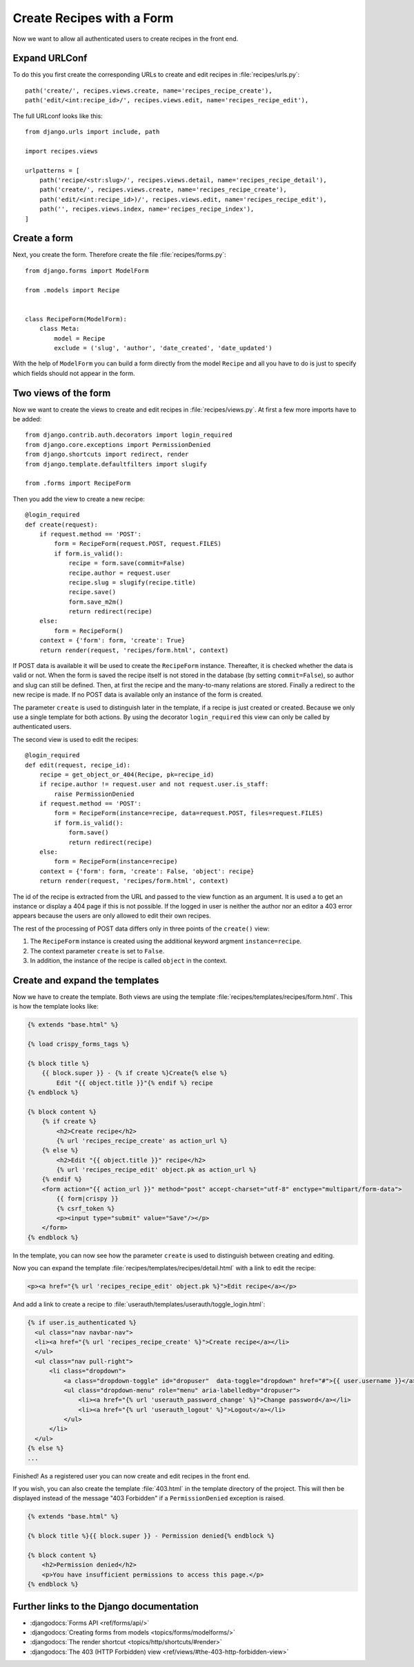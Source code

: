 **************************
Create Recipes with a Form
**************************

Now we want to allow all authenticated users to create recipes in the front end.

Expand URLConf
==============

To do this you first create the corresponding URLs to create and edit recipes
in :file:`recipes/urls.py`:

::

    path('create/', recipes.views.create, name='recipes_recipe_create'),
    path('edit/<int:recipe_id>/', recipes.views.edit, name='recipes_recipe_edit'),

The full URLconf looks like this:

::

    from django.urls import include, path

    import recipes.views

    urlpatterns = [
        path('recipe/<str:slug>/', recipes.views.detail, name='recipes_recipe_detail'),
        path('create/', recipes.views.create, name='recipes_recipe_create'),
        path('edit/<int:recipe_id>)/', recipes.views.edit, name='recipes_recipe_edit'),
        path('', recipes.views.index, name='recipes_recipe_index'),
    ]

Create a form
=============

Next, you create the form. Therefore create the file :file:`recipes/forms.py`:

::

    from django.forms import ModelForm

    from .models import Recipe


    class RecipeForm(ModelForm):
        class Meta:
            model = Recipe
            exclude = ('slug', 'author', 'date_created', 'date_updated')

With the help of ``ModelForm`` you can build a form directly from the model
``Recipe`` and all you have to do is just to specify which fields should not
appear in the form.

Two views of the form
=====================

Now we want to create the views to create and edit recipes in
:file:`recipes/views.py`. At first a few more imports have to be added:

::

    from django.contrib.auth.decorators import login_required
    from django.core.exceptions import PermissionDenied
    from django.shortcuts import redirect, render
    from django.template.defaultfilters import slugify

    from .forms import RecipeForm

Then you add the view to create a new recipe:

::

    @login_required
    def create(request):
        if request.method == 'POST':
            form = RecipeForm(request.POST, request.FILES)
            if form.is_valid():
                recipe = form.save(commit=False)
                recipe.author = request.user
                recipe.slug = slugify(recipe.title)
                recipe.save()
                form.save_m2m()
                return redirect(recipe)
        else:
            form = RecipeForm()
        context = {'form': form, 'create': True}
        return render(request, 'recipes/form.html', context)

If POST data is available it will be used to create the ``RecipeForm``
instance. Thereafter, it is checked whether the data is valid or not. When the
form is saved the recipe itself is not stored in the database (by setting
``commit=False``), so author and slug can still be defined. Then, at first the
recipe and the many-to-many relations are stored. Finally a redirect to the new
recipe is made. If no POST data is available only an instance of the form is
created.

The parameter ``create`` is used to distinguish later in the template, if a recipe
is just created or created. Because we only use a single template for both
actions. By using the decorator ``login_required`` this view can only be called
by authenticated users.

The second view is used to edit the recipes:

::

    @login_required
    def edit(request, recipe_id):
        recipe = get_object_or_404(Recipe, pk=recipe_id)
        if recipe.author != request.user and not request.user.is_staff:
            raise PermissionDenied
        if request.method == 'POST':
            form = RecipeForm(instance=recipe, data=request.POST, files=request.FILES)
            if form.is_valid():
                form.save()
                return redirect(recipe)
        else:
            form = RecipeForm(instance=recipe)
        context = {'form': form, 'create': False, 'object': recipe}
        return render(request, 'recipes/form.html', context)

The id of the recipe is extracted from the URL and passed to the view function
as an argument. It is used a to get an instance or display a 404 page if this
is not possible. If the logged in user is neither the author nor an editor a
403 error appears because the users are only allowed to edit their own recipes.

The rest of the processing of POST data differs only in three points of the
``create()`` view:

#. The ``RecipeForm`` instance is created using the additional keyword argment ``instance=recipe``.
#. The context parameter ``create`` is set to ``False``.
#. In addition, the instance of the recipe is called ``object`` in the context.

Create and expand the templates
===============================

Now we have to create the template. Both views are using the template
:file:`recipes/templates/recipes/form.html`. This is how the template looks
like:

..  code-block:: html+django

    {% extends "base.html" %}

    {% load crispy_forms_tags %}

    {% block title %}
        {{ block.super }} - {% if create %}Create{% else %}
            Edit "{{ object.title }}"{% endif %} recipe
    {% endblock %}

    {% block content %}
        {% if create %}
            <h2>Create recipe</h2>
            {% url 'recipes_recipe_create' as action_url %}
        {% else %}
            <h2>Edit "{{ object.title }}" recipe</h2>
            {% url 'recipes_recipe_edit' object.pk as action_url %}
        {% endif %}
        <form action="{{ action_url }}" method="post" accept-charset="utf-8" enctype="multipart/form-data">
            {{ form|crispy }}
            {% csrf_token %}
            <p><input type="submit" value="Save"/></p>
        </form>
    {% endblock %}

In the template, you can now see how the parameter ``create`` is used to
distinguish between creating and editing.

Now you can expand the template :file:`recipes/templates/recipes/detail.html`
with a link to edit the recipe:

..  code-block:: html+django

    <p><a href="{% url 'recipes_recipe_edit' object.pk %}">Edit recipe</a></p>

And add a link to create a recipe to
:file:`userauth/templates/userauth/toggle_login.html`:

..  code-block:: html+django

    {% if user.is_authenticated %}
      <ul class="nav navbar-nav">
      <li><a href="{% url 'recipes_recipe_create' %}">Create recipe</a></li>
      </ul>
      <ul class="nav pull-right">
          <li class="dropdown">
              <a class="dropdown-toggle" id="dropuser"  data-toggle="dropdown" href="#">{{ user.username }}</a>
              <ul class="dropdown-menu" role="menu" aria-labelledby="dropuser">
                  <li><a href="{% url 'userauth_password_change' %}">Change password</a></li>
                  <li><a href="{% url 'userauth_logout' %}">Logout</a></li>
              </ul>
          </li>
      </ul>
    {% else %}
    ...

Finished! As a registered user you can now create and edit recipes in the front
end.

If you wish, you can also create the template :file:`403.html` in the template
directory of the project. This will then be displayed instead of the message
"403 Forbidden" if a ``PermissionDenied`` exception is raised.

..  code-block:: html+django

    {% extends "base.html" %}

    {% block title %}{{ block.super }} - Permission denied{% endblock %}

    {% block content %}
        <h2>Permission denied</h2>
        <p>You have insufficient permissions to access this page.</p>
    {% endblock %}

Further links to the Django documentation
=========================================

* :djangodocs:`Forms API <ref/forms/api/>`
* :djangodocs:`Creating forms from models <topics/forms/modelforms/>`
* :djangodocs:`The render shortcut <topics/http/shortcuts/#render>`
* :djangodocs:`The 403 (HTTP Forbidden) view <ref/views/#the-403-http-forbidden-view>`
